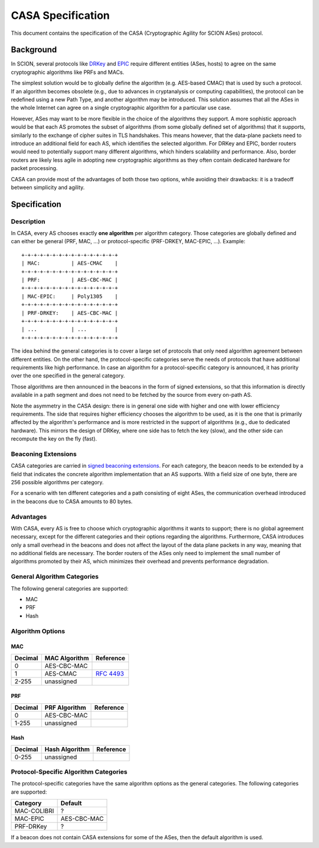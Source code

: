 ******************
CASA Specification
******************

This document contains the specification of the CASA (Cryptographic
Agility for SCION ASes) protocol.

Background
==========
In SCION, several protocols like `DRKey`_ and `EPIC`_ require different
entities (ASes, hosts) to agree on the same cryptographic algorithms
like PRFs and MACs.

The simplest solution would be to globally define the algorithm
(e.g. AES-based CMAC) that is used by such a protocol. If an
algorithm becomes obsolete (e.g., due to advances in cryptanalysis 
or computing capabilities), the protocol can be redefined using a
new Path Type, and another algorithm may be introduced. This
solution assumes that all the ASes in the whole Internet can agree
on a single cryptographic algorithm for a particular use case.

However, ASes may want to be more flexible in the choice of the
algorithms they support. A more sophistic approach would be that
each AS promotes the subset of algorithms (from some globally
defined set of algorithms) that it supports, similarly to the
exchange of cipher suites in TLS handshakes. This means however,
that the data-plane packets need to introduce an additional field
for each AS, which identifies the selected algorithm. For DRKey and
EPIC, border routers would need to potentially support many
different algorithms, which hinders scalability and performance.
Also, border routers are likely less agile in adopting new
cryptographic algorithms as they often contain dedicated hardware for
packet processing.

CASA can provide most of the advantages of both those two options,
while avoiding their drawbacks: it is a tradeoff between simplicity
and agility.

 .. _`DRKey`: ./cryptography/DRKeyInfra.html

 .. _`EPIC`: ./EPIC.html

Specification
=============

Description
-----------
In CASA, every AS chooses exactly **one algorithm** per algorithm
category. Those categories are globally defined and can either be
general (PRF, MAC, ...) or protocol-specific (PRF-DRKEY,
MAC-EPIC, ...). Example:

::

    +-+-+-+-+-+-+-+-+-+-+-+-+-+-+-+
    | MAC:          | AES-CMAC    |
    +-+-+-+-+-+-+-+-+-+-+-+-+-+-+-+
    | PRF:          | AES-CBC-MAC |
    +-+-+-+-+-+-+-+-+-+-+-+-+-+-+-+
    | MAC-EPIC:     | Poly1305    |
    +-+-+-+-+-+-+-+-+-+-+-+-+-+-+-+
    | PRF-DRKEY:    | AES-CBC-MAC |
    +-+-+-+-+-+-+-+-+-+-+-+-+-+-+-+
    | ...           | ...         |
    +-+-+-+-+-+-+-+-+-+-+-+-+-+-+-+

The idea behind the general categories is to cover a large set of
protocols that only need algorithm agreement between different
entities. On the other hand, the protocol-specific categories serve
the needs of protocols that have additional requirements like high
performance. In case an algorithm for a protocol-specific category is
announced, it has priority over the one specified in the general
category.

Those algorithms are then announced in the beacons in the form of
signed extensions, so that this information is directly available in
a path segment and does not need to be fetched by the source from
every on-path AS.

Note the asymmetry in the CASA design: there is in general one side
with higher and one with lower efficiency requirements. The side
that requires higher efficiency chooses the algorithm to be used, as
it is the one that is primarily affected by the algorithm's
performance and is more restricted in the support of algorithms
(e.g., due to dedicated hardware). This mirrors the design of DRKey,
where one side has to fetch the key (slow), and the other side can
recompute the key on the fly (fast).

Beaconing Extensions
--------------------
CASA categories are carried in `signed beaconing extensions`_.
For each category, the beacon needs to be extended by a field that
indicates the concrete algorithm implementation that an AS supports.
With a field size of one byte, there are 256 possible algorithms per
category.

For a scenario with ten different categories and a path consisting
of eight ASes, the communication overhead introduced in the beacons
due to CASA amounts to 80 bytes.

 .. _`signed beaconing extensions`: ./beacon-metadata.html

Advantages
----------
With CASA, every AS is free to choose which cryptographic algorithms
it wants to support; there is no global agreement necessary,
except for the different categories and their options regarding the
algorithms. Furthermore, CASA introduces only a small overhead in the
beacons and does not affect the layout of the data plane packets in
any way, meaning that no additional fields are necessary.
The border routers of the ASes only need to implement the small
number of algorithms promoted by their AS, which minimizes their
overhead and prevents performance degradation.

General Algorithm Categories
----------------------------
The following general categories are supported:

- MAC
- PRF
- Hash

Algorithm Options
-----------------

MAC
^^^
======= ================== ============
Decimal MAC Algorithm      Reference
======= ================== ============
0       AES-CBC-MAC
1       AES-CMAC           `RFC 4493`_
2-255   unassigned
======= ================== ============

 .. _`RFC 4493`: https://datatracker.ietf.org/doc/html/rfc4493

PRF
^^^
======= ================== ============
Decimal PRF Algorithm      Reference
======= ================== ============
0       AES-CBC-MAC
1-255   unassigned
======= ================== ============

Hash
^^^^
======= ================== ============
Decimal Hash Algorithm     Reference
======= ================== ============
0-255   unassigned
======= ================== ============

Protocol-Specific Algorithm Categories
--------------------------------------
The protocol-specific categories have the same algorithm options as
the general categories. The following categories are supported:

============== ==============
Category       Default
============== ==============
MAC-COLIBRI    ?
MAC-EPIC       AES-CBC-MAC
PRF-DRKey      ?
============== ==============

If a beacon does not contain CASA extensions for some of the
ASes, then the default algorithm is used.
